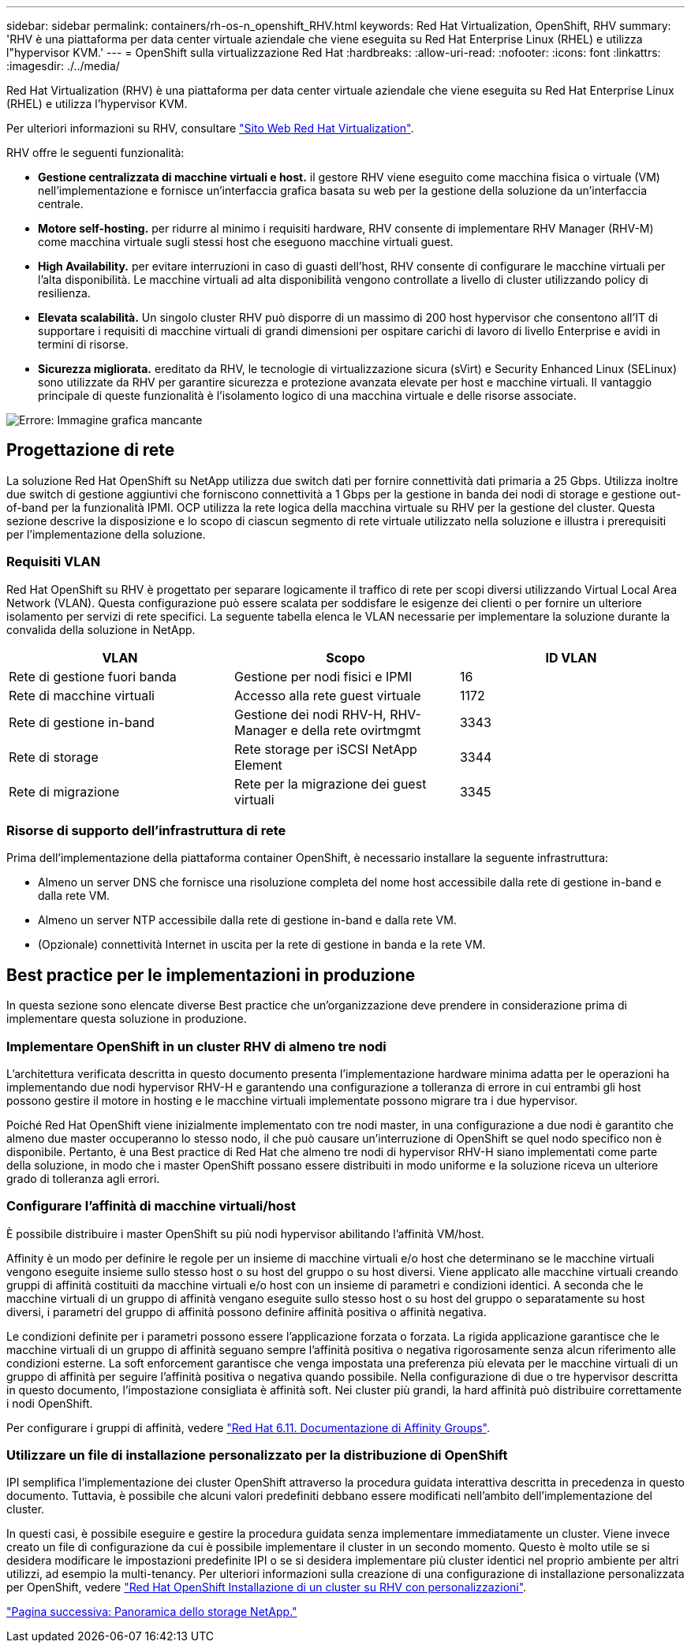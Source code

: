 ---
sidebar: sidebar 
permalink: containers/rh-os-n_openshift_RHV.html 
keywords: Red Hat Virtualization, OpenShift, RHV 
summary: 'RHV è una piattaforma per data center virtuale aziendale che viene eseguita su Red Hat Enterprise Linux (RHEL) e utilizza l"hypervisor KVM.' 
---
= OpenShift sulla virtualizzazione Red Hat
:hardbreaks:
:allow-uri-read: 
:nofooter: 
:icons: font
:linkattrs: 
:imagesdir: ./../media/


Red Hat Virtualization (RHV) è una piattaforma per data center virtuale aziendale che viene eseguita su Red Hat Enterprise Linux (RHEL) e utilizza l'hypervisor KVM.

Per ulteriori informazioni su RHV, consultare https://www.redhat.com/en/technologies/virtualization/enterprise-virtualization["Sito Web Red Hat Virtualization"^].

RHV offre le seguenti funzionalità:

* *Gestione centralizzata di macchine virtuali e host.* il gestore RHV viene eseguito come macchina fisica o virtuale (VM) nell'implementazione e fornisce un'interfaccia grafica basata su web per la gestione della soluzione da un'interfaccia centrale.
* *Motore self-hosting.* per ridurre al minimo i requisiti hardware, RHV consente di implementare RHV Manager (RHV-M) come macchina virtuale sugli stessi host che eseguono macchine virtuali guest.
* *High Availability.* per evitare interruzioni in caso di guasti dell'host, RHV consente di configurare le macchine virtuali per l'alta disponibilità. Le macchine virtuali ad alta disponibilità vengono controllate a livello di cluster utilizzando policy di resilienza.
* *Elevata scalabilità.* Un singolo cluster RHV può disporre di un massimo di 200 host hypervisor che consentono all'IT di supportare i requisiti di macchine virtuali di grandi dimensioni per ospitare carichi di lavoro di livello Enterprise e avidi in termini di risorse.
* *Sicurezza migliorata.* ereditato da RHV, le tecnologie di virtualizzazione sicura (sVirt) e Security Enhanced Linux (SELinux) sono utilizzate da RHV per garantire sicurezza e protezione avanzata elevate per host e macchine virtuali. Il vantaggio principale di queste funzionalità è l'isolamento logico di una macchina virtuale e delle risorse associate.


image:redhat_openshift_image3.png["Errore: Immagine grafica mancante"]



== Progettazione di rete

La soluzione Red Hat OpenShift su NetApp utilizza due switch dati per fornire connettività dati primaria a 25 Gbps. Utilizza inoltre due switch di gestione aggiuntivi che forniscono connettività a 1 Gbps per la gestione in banda dei nodi di storage e gestione out-of-band per la funzionalità IPMI. OCP utilizza la rete logica della macchina virtuale su RHV per la gestione del cluster. Questa sezione descrive la disposizione e lo scopo di ciascun segmento di rete virtuale utilizzato nella soluzione e illustra i prerequisiti per l'implementazione della soluzione.



=== Requisiti VLAN

Red Hat OpenShift su RHV è progettato per separare logicamente il traffico di rete per scopi diversi utilizzando Virtual Local Area Network (VLAN). Questa configurazione può essere scalata per soddisfare le esigenze dei clienti o per fornire un ulteriore isolamento per servizi di rete specifici. La seguente tabella elenca le VLAN necessarie per implementare la soluzione durante la convalida della soluzione in NetApp.

|===
| VLAN | Scopo | ID VLAN 


| Rete di gestione fuori banda | Gestione per nodi fisici e IPMI | 16 


| Rete di macchine virtuali | Accesso alla rete guest virtuale | 1172 


| Rete di gestione in-band | Gestione dei nodi RHV-H, RHV-Manager e della rete ovirtmgmt | 3343 


| Rete di storage | Rete storage per iSCSI NetApp Element | 3344 


| Rete di migrazione | Rete per la migrazione dei guest virtuali | 3345 
|===


=== Risorse di supporto dell'infrastruttura di rete

Prima dell'implementazione della piattaforma container OpenShift, è necessario installare la seguente infrastruttura:

* Almeno un server DNS che fornisce una risoluzione completa del nome host accessibile dalla rete di gestione in-band e dalla rete VM.
* Almeno un server NTP accessibile dalla rete di gestione in-band e dalla rete VM.
* (Opzionale) connettività Internet in uscita per la rete di gestione in banda e la rete VM.




== Best practice per le implementazioni in produzione

In questa sezione sono elencate diverse Best practice che un'organizzazione deve prendere in considerazione prima di implementare questa soluzione in produzione.



=== Implementare OpenShift in un cluster RHV di almeno tre nodi

L'architettura verificata descritta in questo documento presenta l'implementazione hardware minima adatta per le operazioni ha implementando due nodi hypervisor RHV-H e garantendo una configurazione a tolleranza di errore in cui entrambi gli host possono gestire il motore in hosting e le macchine virtuali implementate possono migrare tra i due hypervisor.

Poiché Red Hat OpenShift viene inizialmente implementato con tre nodi master, in una configurazione a due nodi è garantito che almeno due master occuperanno lo stesso nodo, il che può causare un'interruzione di OpenShift se quel nodo specifico non è disponibile. Pertanto, è una Best practice di Red Hat che almeno tre nodi di hypervisor RHV-H siano implementati come parte della soluzione, in modo che i master OpenShift possano essere distribuiti in modo uniforme e la soluzione riceva un ulteriore grado di tolleranza agli errori.



=== Configurare l'affinità di macchine virtuali/host

È possibile distribuire i master OpenShift su più nodi hypervisor abilitando l'affinità VM/host.

Affinity è un modo per definire le regole per un insieme di macchine virtuali e/o host che determinano se le macchine virtuali vengono eseguite insieme sullo stesso host o su host del gruppo o su host diversi. Viene applicato alle macchine virtuali creando gruppi di affinità costituiti da macchine virtuali e/o host con un insieme di parametri e condizioni identici. A seconda che le macchine virtuali di un gruppo di affinità vengano eseguite sullo stesso host o su host del gruppo o separatamente su host diversi, i parametri del gruppo di affinità possono definire affinità positiva o affinità negativa.

Le condizioni definite per i parametri possono essere l'applicazione forzata o forzata. La rigida applicazione garantisce che le macchine virtuali di un gruppo di affinità seguano sempre l'affinità positiva o negativa rigorosamente senza alcun riferimento alle condizioni esterne. La soft enforcement garantisce che venga impostata una preferenza più elevata per le macchine virtuali di un gruppo di affinità per seguire l'affinità positiva o negativa quando possibile. Nella configurazione di due o tre hypervisor descritta in questo documento, l'impostazione consigliata è affinità soft. Nei cluster più grandi, la hard affinità può distribuire correttamente i nodi OpenShift.

Per configurare i gruppi di affinità, vedere https://access.redhat.com/documentation/en-us/red_hat_virtualization/4.4/html/virtual_machine_management_guide/sect-affinity_groups["Red Hat 6.11. Documentazione di Affinity Groups"^].



=== Utilizzare un file di installazione personalizzato per la distribuzione di OpenShift

IPI semplifica l'implementazione dei cluster OpenShift attraverso la procedura guidata interattiva descritta in precedenza in questo documento. Tuttavia, è possibile che alcuni valori predefiniti debbano essere modificati nell'ambito dell'implementazione del cluster.

In questi casi, è possibile eseguire e gestire la procedura guidata senza implementare immediatamente un cluster. Viene invece creato un file di configurazione da cui è possibile implementare il cluster in un secondo momento. Questo è molto utile se si desidera modificare le impostazioni predefinite IPI o se si desidera implementare più cluster identici nel proprio ambiente per altri utilizzi, ad esempio la multi-tenancy. Per ulteriori informazioni sulla creazione di una configurazione di installazione personalizzata per OpenShift, vedere https://docs.openshift.com/container-platform/4.4/installing/installing_rhv/installing-rhv-customizations.html["Red Hat OpenShift Installazione di un cluster su RHV con personalizzazioni"^].

link:rh-os-n_overview_netapp.html["Pagina successiva: Panoramica dello storage NetApp."]
